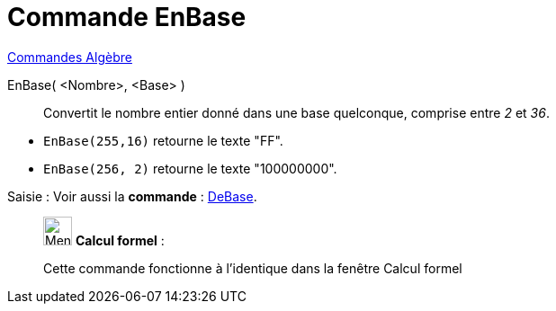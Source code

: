 = Commande EnBase
:page-en: commands/ToBase
ifdef::env-github[:imagesdir: /fr/modules/ROOT/assets/images]

xref:commands/Commandes_Algèbre.adoc[Commandes Algèbre] 

EnBase( <Nombre>, <Base> )::
  Convertit le nombre entier donné dans une base quelconque, comprise entre _2_ et _36_.

[EXAMPLE]
====

* `++EnBase(255,16)++` retourne le texte "FF".
* `++EnBase(256, 2)++` retourne le texte "100000000".

====

[.kcode]#Saisie :# Voir aussi la *commande* : xref:/commands/DeBase.adoc[DeBase].


____________________________________________________________

image:32px-Menu_view_cas.svg.png[Menu view cas.svg,width=32,height=32] *Calcul formel* :

Cette commande fonctionne à l'identique dans la fenêtre Calcul formel
